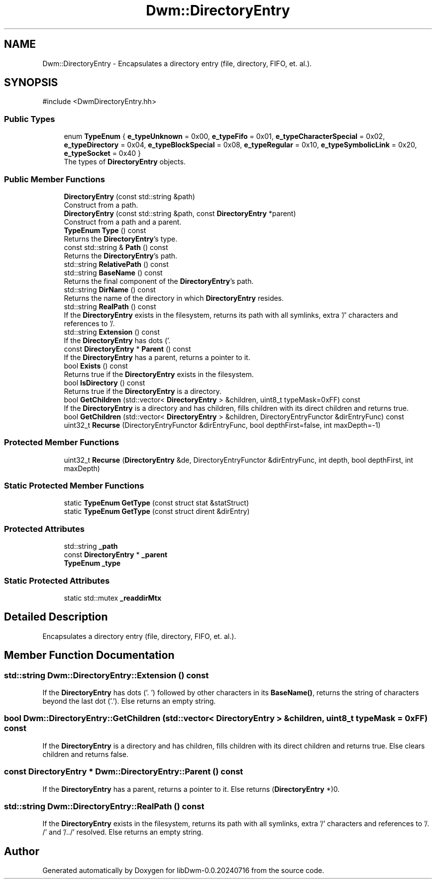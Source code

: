 .TH "Dwm::DirectoryEntry" 3 "libDwm-0.0.20240716" \" -*- nroff -*-
.ad l
.nh
.SH NAME
Dwm::DirectoryEntry \- Encapsulates a directory entry (file, directory, FIFO, et\&. al\&.)\&.  

.SH SYNOPSIS
.br
.PP
.PP
\fR#include <DwmDirectoryEntry\&.hh>\fP
.SS "Public Types"

.in +1c
.ti -1c
.RI "enum \fBTypeEnum\fP { \fBe_typeUnknown\fP = 0x00, \fBe_typeFifo\fP = 0x01, \fBe_typeCharacterSpecial\fP = 0x02, \fBe_typeDirectory\fP = 0x04, \fBe_typeBlockSpecial\fP = 0x08, \fBe_typeRegular\fP = 0x10, \fBe_typeSymbolicLink\fP = 0x20, \fBe_typeSocket\fP = 0x40 }"
.br
.RI "The types of \fBDirectoryEntry\fP objects\&. "
.in -1c
.SS "Public Member Functions"

.in +1c
.ti -1c
.RI "\fBDirectoryEntry\fP (const std::string &path)"
.br
.RI "Construct from a path\&. "
.ti -1c
.RI "\fBDirectoryEntry\fP (const std::string &path, const \fBDirectoryEntry\fP *parent)"
.br
.RI "Construct from a path and a parent\&. "
.ti -1c
.RI "\fBTypeEnum\fP \fBType\fP () const"
.br
.RI "Returns the \fBDirectoryEntry\fP's type\&. "
.ti -1c
.RI "const std::string & \fBPath\fP () const"
.br
.RI "Returns the \fBDirectoryEntry\fP's path\&. "
.ti -1c
.RI "std::string \fBRelativePath\fP () const"
.br
.ti -1c
.RI "std::string \fBBaseName\fP () const"
.br
.RI "Returns the final component of the \fBDirectoryEntry\fP's path\&. "
.ti -1c
.RI "std::string \fBDirName\fP () const"
.br
.RI "Returns the name of the directory in which \fBDirectoryEntry\fP resides\&. "
.ti -1c
.RI "std::string \fBRealPath\fP () const"
.br
.RI "If the \fBDirectoryEntry\fP exists in the filesystem, returns its path with all symlinks, extra '/' characters and references to '/\&. "
.ti -1c
.RI "std::string \fBExtension\fP () const"
.br
.RI "If the \fBDirectoryEntry\fP has dots ('\&. "
.ti -1c
.RI "const \fBDirectoryEntry\fP * \fBParent\fP () const"
.br
.RI "If the \fBDirectoryEntry\fP has a parent, returns a pointer to it\&. "
.ti -1c
.RI "bool \fBExists\fP () const"
.br
.RI "Returns true if the \fBDirectoryEntry\fP exists in the filesystem\&. "
.ti -1c
.RI "bool \fBIsDirectory\fP () const"
.br
.RI "Returns true if the \fBDirectoryEntry\fP is a directory\&. "
.ti -1c
.RI "bool \fBGetChildren\fP (std::vector< \fBDirectoryEntry\fP > &children, uint8_t typeMask=0xFF) const"
.br
.RI "If the \fBDirectoryEntry\fP is a directory and has children, fills \fRchildren\fP with its direct children and returns true\&. "
.ti -1c
.RI "bool \fBGetChildren\fP (std::vector< \fBDirectoryEntry\fP > &children, DirectoryEntryFunctor &dirEntryFunc) const"
.br
.ti -1c
.RI "uint32_t \fBRecurse\fP (DirectoryEntryFunctor &dirEntryFunc, bool depthFirst=false, int maxDepth=\-1)"
.br
.in -1c
.SS "Protected Member Functions"

.in +1c
.ti -1c
.RI "uint32_t \fBRecurse\fP (\fBDirectoryEntry\fP &de, DirectoryEntryFunctor &dirEntryFunc, int depth, bool depthFirst, int maxDepth)"
.br
.in -1c
.SS "Static Protected Member Functions"

.in +1c
.ti -1c
.RI "static \fBTypeEnum\fP \fBGetType\fP (const struct stat &statStruct)"
.br
.ti -1c
.RI "static \fBTypeEnum\fP \fBGetType\fP (const struct dirent &dirEntry)"
.br
.in -1c
.SS "Protected Attributes"

.in +1c
.ti -1c
.RI "std::string \fB_path\fP"
.br
.ti -1c
.RI "const \fBDirectoryEntry\fP * \fB_parent\fP"
.br
.ti -1c
.RI "\fBTypeEnum\fP \fB_type\fP"
.br
.in -1c
.SS "Static Protected Attributes"

.in +1c
.ti -1c
.RI "static std::mutex \fB_readdirMtx\fP"
.br
.in -1c
.SH "Detailed Description"
.PP 
Encapsulates a directory entry (file, directory, FIFO, et\&. al\&.)\&. 
.SH "Member Function Documentation"
.PP 
.SS "std::string Dwm::DirectoryEntry::Extension () const"

.PP
If the \fBDirectoryEntry\fP has dots ('\&. ') followed by other characters in its \fBBaseName()\fP, returns the string of characters beyond the last dot ('\&.')\&. Else returns an empty string\&. 
.SS "bool Dwm::DirectoryEntry::GetChildren (std::vector< \fBDirectoryEntry\fP > & children, uint8_t typeMask = \fR0xFF\fP) const"

.PP
If the \fBDirectoryEntry\fP is a directory and has children, fills \fRchildren\fP with its direct children and returns true\&. Else clears \fRchildren\fP and returns false\&. 
.SS "const \fBDirectoryEntry\fP * Dwm::DirectoryEntry::Parent () const"

.PP
If the \fBDirectoryEntry\fP has a parent, returns a pointer to it\&. Else returns (\fBDirectoryEntry\fP *)0\&. 
.SS "std::string Dwm::DirectoryEntry::RealPath () const"

.PP
If the \fBDirectoryEntry\fP exists in the filesystem, returns its path with all symlinks, extra '/' characters and references to '/\&. /' and '/\&.\&./' resolved\&. Else returns an empty string\&. 

.SH "Author"
.PP 
Generated automatically by Doxygen for libDwm-0\&.0\&.20240716 from the source code\&.
